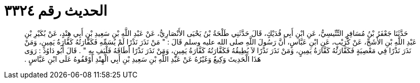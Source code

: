 
= الحديث رقم ٣٣٢٤

[quote.hadith]
حَدَّثَنَا جَعْفَرُ بْنُ مُسَافِرٍ التِّنِّيسِيُّ، عَنِ ابْنِ أَبِي فُدَيْكٍ، قَالَ حَدَّثَنِي طَلْحَةُ بْنُ يَحْيَى الأَنْصَارِيُّ، عَنْ عَبْدِ اللَّهِ بْنِ سَعِيدِ بْنِ أَبِي هِنْدٍ، عَنْ بُكَيْرِ بْنِ عَبْدِ اللَّهِ بْنِ الأَشَجِّ، عَنْ كُرَيْبٍ، عَنِ ابْنِ عَبَّاسٍ، أَنَّ رَسُولَ اللَّهِ صلى الله عليه وسلم قَالَ ‏:‏ ‏"‏ مَنْ نَذَرَ نَذْرًا لَمْ يُسَمِّهِ فَكَفَّارَتُهُ كَفَّارَةُ يَمِينٍ، وَمَنْ نَذَرَ نَذْرًا فِي مَعْصِيَةٍ فَكَفَّارَتُهُ كَفَّارَةُ يَمِينٍ، وَمَنْ نَذَرَ نَذْرًا لاَ يُطِيقُهُ فَكَفَّارَتُهُ كَفَّارَةُ يَمِينٍ، وَمَنْ نَذَرَ نَذْرًا أَطَاقَهُ فَلْيَفِ بِهِ ‏"‏ ‏.‏ قَالَ أَبُو دَاوُدَ ‏:‏ رَوَى هَذَا الْحَدِيثَ وَكِيعٌ وَغَيْرُهُ عَنْ عَبْدِ اللَّهِ بْنِ سَعِيدِ بْنِ أَبِي الْهِنْدِ أَوْقَفُوهُ عَلَى ابْنِ عَبَّاسٍ ‏.‏